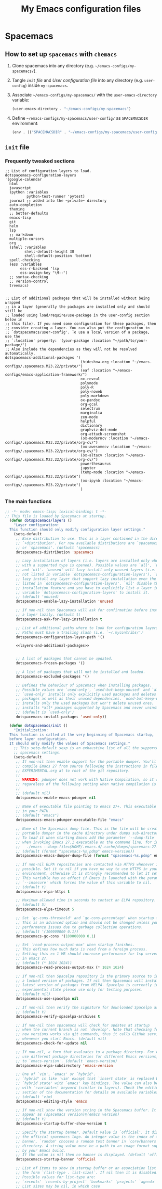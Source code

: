 #+title: My Emacs configuration files
#+startup: overview fold hidestars
* Spacemacs
** How to set up =spacemacs= with =chemacs=
1. Clone spacemacs into any directory (e.g. ~~/emacs-configs/my-spacemacs/~).
2. Tangle [[*~init~ file][~init~ file]] and [[*User configuration file][User configuration file]] into any directory (e.g. ~user-config~) inside ~my-spacemacs~.
4. Associate ~~/emacs-configs/my-spacemacs/~ with the ~user-emacs-directory~ variable:
   #+begin_src emacs-lisp
     (user-emacs-directory . "~/emacs-configs/my-spacemacs")
   #+end_src
5. Define ~~/emacs-configs/my-spacemacs/user-config/~ as ~SPACEMACSDIR~ environment:
   #+begin_src emacs-lisp
     (env . (("SPACEMACSDIR" . "~/emacs-configs/my-spacemacs/user-config/")))
   #+end_src 

**  ~init~ file


*** Frequently tweaked sections
:properties:
:header-args:emacs-lisp: :tangle no
:end:
#+name: layers-and-additional-packages
#+begin_src emacs-lisp #:tangle no
     ;; List of configuration layers to load.
     dotspacemacs-configuration-layers
     '(google-calendar
       html
       javascript
       (python :variables
               python-test-runner 'pytest)
       journal ;; added into the ~private~ directory
       auto-completion
       theming
       ;; better-defaults
       emacs-lisp
       git
       helm
       lsp
       ;; markdown
       multiple-cursors
       org
       (shell :variables
              shell-default-height 30
              shell-default-position 'bottom)
       spell-checking
       (ess :variables
            ess-r-backend 'lsp
            ess-assign-key "\M--")
       ;; syntax-checking
       ;; version-control
       treemacs)


     ;; List of additional packages that will be installed without being wrapped
     ;; in a layer (generally the packages are installed only and should still be
     ;; loaded using load/require/use-package in the user-config section below in
     ;; this file). If you need some configuration for these packages, then
     ;; consider creating a layer. You can also put the configuration in
     ;; `dotspacemacs/user-config'. To use a local version of a package, use the
     ;; `:location' property: '(your-package :location "~/path/to/your-package/")
     ;; Also include the dependencies as they will not be resolved automatically.
     dotspacemacs-additional-packages '(
                                        (hideshow-org :location "~/emacs-configs/.spacemacs.M23.22/private/")
                                        (eaf :location "~/emacs-configs/emacs-application-framework/")
                                        ox-reveal
                                        polymode
                                        poly-R
                                        poly-noweb
                                        poly-markdown
                                        ox-pandoc
                                        org-gcal
                                        selectrum
                                        marginalia
                                        zen-mode
                                        helpful
                                        dictionary
                                        graphviz-dot-mode
                                        org-attach-screenshot
                                        (ox-moderncv :location "~/emacs-configs/.spacemacs.M23.22/private/org-cv/")
                                        (ox-awesomecv :location "~/emacs-configs/.spacemacs.M23.22/private/org-cv/")
                                        (ox-altacv :location "~/emacs-configs/.spacemacs.M23.22/private/org-cv/")
                                        powerthesaurus
                                        jupyter
                                        (temp-mode :location "~/emacs-configs/.spacemacs.M23.22/private")
                                        (ox-ipynb :location "~/emacs-configs/.spacemacs.M23.22/private")
                                        )
                                        #+end_src
                                        

*** The main functions
:properties:
:header-args:emacs-lisp: :tangle "~/emacs-configs/.spacemacs-temp/user-config/init.el" :mkdirp t :noweb yes
:end:

  #+begin_src emacs-lisp
    ;; -*- mode: emacs-lisp; lexical-binding: t -*-
    ;; This file is loaded by Spacemacs at startup.
      (defun dotspacemacs/layers ()
        "Layer configuration:
      This function should only modify configuration layer settings."
        (setq-default
         ;; Base distribution to use. This is a layer contained in the directory
         ;; `+distribution'. For now available distributions are `spacemacs-base'
         ;; or `spacemacs'. (default 'spacemacs)
         dotspacemacs-distribution 'spacemacs

         ;; Lazy installation of layers (i.e. layers are installed only when a file
         ;; with a supported type is opened). Possible values are `all', `unused'
         ;; and `nil'. `unused' will lazy install only unused layers (i.e. layers
         ;; not listed in variable `dotspacemacs-configuration-layers'), `all' will
         ;; lazy install any layer that support lazy installation even the layers
         ;; listed in `dotspacemacs-configuration-layers'. `nil' disable the lazy
         ;; installation feature and you have to explicitly list a layer in the
         ;; variable `dotspacemacs-configuration-layers' to install it.
         ;; (default 'unused)
         dotspacemacs-enable-lazy-installation 'unused

         ;; If non-nil then Spacemacs will ask for confirmation before installing
         ;; a layer lazily. (default t)
         dotspacemacs-ask-for-lazy-installation t

         ;; List of additional paths where to look for configuration layers.
         ;; Paths must have a trailing slash (i.e. `~/.mycontribs/')
         dotspacemacs-configuration-layer-path '()

         <<layers-and-additional-packages>>


         ;; A list of packages that cannot be updated.
         dotspacemacs-frozen-packages '()

         ;; A list of packages that will not be installed and loaded.
         dotspacemacs-excluded-packages '()

         ;; Defines the behaviour of Spacemacs when installing packages.
         ;; Possible values are `used-only', `used-but-keep-unused' and `all'.
         ;; `used-only' installs only explicitly used packages and deletes any unused
         ;; packages as well as their unused dependencies. `used-but-keep-unused'
         ;; installs only the used packages but won't delete unused ones. `all'
         ;; installs *all* packages supported by Spacemacs and never uninstalls them.
         ;; (default is `used-only')
         dotspacemacs-install-packages 'used-only))

      (defun dotspacemacs/init ()
        "Initialization:
      This function is called at the very beginning of Spacemacs startup,
      before layer configuration.
      It should only modify the values of Spacemacs settings."
        ;; This setq-default sexp is an exhaustive list of all the supported
        ;; spacemacs settings.
        (setq-default
         ;; If non-nil then enable support for the portable dumper. You'll need to
         ;; compile Emacs 27 from source following the instructions in file
         ;; EXPERIMENTAL.org at to root of the git repository.
         ;;
         ;; WARNING: pdumper does not work with Native Compilation, so it's disabled
         ;; regardless of the following setting when native compilation is in effect.
         ;;
         ;; (default nil)
         dotspacemacs-enable-emacs-pdumper nil

         ;; Name of executable file pointing to emacs 27+. This executable must be
         ;; in your PATH.
         ;; (default "emacs")
         dotspacemacs-emacs-pdumper-executable-file "emacs"

         ;; Name of the Spacemacs dump file. This is the file will be created by the
         ;; portable dumper in the cache directory under dumps sub-directory.
         ;; To load it when starting Emacs add the parameter `--dump-file'
         ;; when invoking Emacs 27.1 executable on the command line, for instance:
         ;;   ./emacs --dump-file=$HOME/.emacs.d/.cache/dumps/spacemacs-27.1.pdmp
         ;; (default (format "spacemacs-%s.pdmp" emacs-version))
         dotspacemacs-emacs-dumper-dump-file (format "spacemacs-%s.pdmp" emacs-version)

         ;; If non-nil ELPA repositories are contacted via HTTPS whenever it's
         ;; possible. Set it to nil if you have no way to use HTTPS in your
         ;; environment, otherwise it is strongly recommended to let it set to t.
         ;; This variable has no effect if Emacs is launched with the parameter
         ;; `--insecure' which forces the value of this variable to nil.
         ;; (default t)
         dotspacemacs-elpa-https t

         ;; Maximum allowed time in seconds to contact an ELPA repository.
         ;; (default 5)
         dotspacemacs-elpa-timeout 5

         ;; Set `gc-cons-threshold' and `gc-cons-percentage' when startup finishes.
         ;; This is an advanced option and should not be changed unless you suspect
         ;; performance issues due to garbage collection operations.
         ;; (default '(100000000 0.1))
         dotspacemacs-gc-cons '(100000000 0.1)

         ;; Set `read-process-output-max' when startup finishes.
         ;; This defines how much data is read from a foreign process.
         ;; Setting this >= 1 MB should increase performance for lsp servers
         ;; in emacs 27.
         ;; (default (* 1024 1024))
         dotspacemacs-read-process-output-max (* 1024 1024)

         ;; If non-nil then Spacelpa repository is the primary source to install
         ;; a locked version of packages. If nil then Spacemacs will install the
         ;; latest version of packages from MELPA. Spacelpa is currently in
         ;; experimental state please use only for testing purposes.
         ;; (default nil)
         dotspacemacs-use-spacelpa nil

         ;; If non-nil then verify the signature for downloaded Spacelpa archives.
         ;; (default t)
         dotspacemacs-verify-spacelpa-archives t

         ;; If non-nil then spacemacs will check for updates at startup
         ;; when the current branch is not `develop'. Note that checking for
         ;; new versions works via git commands, thus it calls GitHub services
         ;; whenever you start Emacs. (default nil)
         dotspacemacs-check-for-update nil

         ;; If non-nil, a form that evaluates to a package directory. For example, to
         ;; use different package directories for different Emacs versions, set this
         ;; to `emacs-version'. (default 'emacs-version)
         dotspacemacs-elpa-subdirectory 'emacs-version

         ;; One of `vim', `emacs' or `hybrid'.
         ;; `hybrid' is like `vim' except that `insert state' is replaced by the
         ;; `hybrid state' with `emacs' key bindings. The value can also be a list
         ;; with `:variables' keyword (similar to layers). Check the editing styles
         ;; section of the documentation for details on available variables.
         ;; (default 'vim)
         dotspacemacs-editing-style 'emacs

         ;; If non-nil show the version string in the Spacemacs buffer. It will
         ;; appear as (spacemacs version)@(emacs version)
         ;; (default t)
         dotspacemacs-startup-buffer-show-version t

         ;; Specify the startup banner. Default value is `official', it displays
         ;; the official spacemacs logo. An integer value is the index of text
         ;; banner, `random' chooses a random text banner in `core/banners'
         ;; directory. A string value must be a path to an image format supported
         ;; by your Emacs build.
         ;; If the value is nil then no banner is displayed. (default 'official)
         dotspacemacs-startup-banner 'official

         ;; List of items to show in startup buffer or an association list of
         ;; the form `(list-type . list-size)`. If nil then it is disabled.
         ;; Possible values for list-type are:
         ;; `recents' `recents-by-project' `bookmarks' `projects' `agenda' `todos'.
         ;; List sizes may be nil, in which case
         ;; `spacemacs-buffer-startup-lists-length' takes effect.
         ;; The exceptional case is `recents-by-project', where list-type must be a
         ;; pair of numbers, e.g. `(recents-by-project . (7 .  5))', where the first
         ;; number is the project limit and the second the limit on the recent files
         ;; within a project.
         dotspacemacs-startup-lists '((recents . 5)
                                      (projects . 7))

         ;; True if the home buffer should respond to resize events. (default t)
         dotspacemacs-startup-buffer-responsive t

         ;; Show numbers before the startup list lines. (default t)
         dotspacemacs-show-startup-list-numbers t

         ;; The minimum delay in seconds between number key presses. (default 0.4)
         dotspacemacs-startup-buffer-multi-digit-delay 0.4

         ;; If non-nil, show file icons for entries and headings on Spacemacs home buffer.
         ;; This has no effect in terminal or if "all-the-icons" package or the font
         ;; is not installed. (default nil)
         dotspacemacs-startup-buffer-show-icons nil

         ;; Default major mode for a new empty buffer. Possible values are mode
         ;; names such as `text-mode'; and `nil' to use Fundamental mode.
         ;; (default `text-mode')
         dotspacemacs-new-empty-buffer-major-mode 'text-mode

         ;; Default major mode of the scratch buffer (default `text-mode')
         dotspacemacs-scratch-mode 'text-mode

         ;; If non-nil, *scratch* buffer will be persistent. Things you write down in
         ;; *scratch* buffer will be saved and restored automatically.
         dotspacemacs-scratch-buffer-persistent nil

         ;; If non-nil, `kill-buffer' on *scratch* buffer
         ;; will bury it instead of killing.
         dotspacemacs-scratch-buffer-unkillable nil

         ;; Initial message in the scratch buffer, such as "Welcome to Spacemacs!"
         ;; (default nil)
         dotspacemacs-initial-scratch-message nil

         ;; List of themes, the first of the list is loaded when spacemacs starts.
         ;; Press `SPC T n' to cycle to the next theme in the list (works great
         ;; with 2 themes variants, one dark and one light)
         dotspacemacs-themes '(solarized-selenized-black
                               solarized-selenized-dark
                               solarized-selenized-light
                               solarized-selenized-white
                               sanityinc-solarized-light
                               solarized
                               spacemacs-dark
                               spacemacs-light
                               gruvbox
                               sanityinc-solarized-dark)

         ;; Set the theme for the Spaceline. Supported themes are `spacemacs',
         ;; `all-the-icons', `custom', `doom', `vim-powerline' and `vanilla'. The
         ;; first three are spaceline themes. `doom' is the doom-emacs mode-line.
         ;; `vanilla' is default Emacs mode-line. `custom' is a user defined themes,
         ;; refer to the DOCUMENTATION.org for more info on how to create your own
         ;; spaceline theme. Value can be a symbol or list with additional properties.
         ;; (default '(spacemacs :separator wave :separator-scale 1.5))
         dotspacemacs-mode-line-theme '(spacemacs :separator wave :separator-scale 1.5)

         ;; If non-nil the cursor color matches the state color in GUI Emacs.
         ;; (default t)
         dotspacemacs-colorize-cursor-according-to-state t

         ;; Default font or prioritized list of fonts. The `:size' can be specified as
         ;; a non-negative integer (pixel size), or a floating-point (point size).
         ;; Point size is recommended, because it's device independent. (default 10.0)
         dotspacemacs-default-font '(
                                     "Source Code Pro"
                                     :size 15.0
                                     :weight normal
                                     :width normal
                                     )

         ;; The leader key (default "SPC")
         dotspacemacs-leader-key "SPC"

         ;; The key used for Emacs commands `M-x' (after pressing on the leader key).
         ;; (default "SPC")
         dotspacemacs-emacs-command-key "SPC"

         ;; The key used for Vim Ex commands (default ":")
         dotspacemacs-ex-command-key ":"

         ;; The leader key accessible in `emacs state' and `insert state'
         ;; (default "M-m")
         dotspacemacs-emacs-leader-key "M-m"

         ;; Major mode leader key is a shortcut key which is the equivalent of
         ;; pressing `<leader> m`. Set it to `nil` to disable it. (default ",")
         dotspacemacs-major-mode-leader-key ","

         ;; Major mode leader key accessible in `emacs state' and `insert state'.
         ;; (default "C-M-m" for terminal mode, "<M-return>" for GUI mode).
         ;; Thus M-RET should work as leader key in both GUI and terminal modes.
         ;; C-M-m also should work in terminal mode, but not in GUI mode.
         dotspacemacs-major-mode-emacs-leader-key (if window-system "<M-return>" "C-M-m")

         ;; These variables control whether separate commands are bound in the GUI to
         ;; the key pairs `C-i', `TAB' and `C-m', `RET'.
         ;; Setting it to a non-nil value, allows for separate commands under `C-i'
         ;; and TAB or `C-m' and `RET'.
         ;; In the terminal, these pairs are generally indistinguishable, so this only
         ;; works in the GUI. (default nil)
         dotspacemacs-distinguish-gui-tab nil

         ;; Name of the default layout (default "Default")
         dotspacemacs-default-layout-name "Default"

         ;; If non-nil the default layout name is displayed in the mode-line.
         ;; (default nil)
         dotspacemacs-display-default-layout nil

         ;; If non-nil then the last auto saved layouts are resumed automatically upon
         ;; start. (default nil)
         dotspacemacs-auto-resume-layouts nil

         ;; If non-nil, auto-generate layout name when creating new layouts. Only has
         ;; effect when using the "jump to layout by number" commands. (default nil)
         dotspacemacs-auto-generate-layout-names nil

         ;; Size (in MB) above which spacemacs will prompt to open the large file
         ;; literally to avoid performance issues. Opening a file literally means that
         ;; no major mode or minor modes are active. (default is 1)
         dotspacemacs-large-file-size 1

         ;; Location where to auto-save files. Possible values are `original' to
         ;; auto-save the file in-place, `cache' to auto-save the file to another
         ;; file stored in the cache directory and `nil' to disable auto-saving.
         ;; (default 'cache)
         dotspacemacs-auto-save-file-location 'cache

         ;; Maximum number of rollback slots to keep in the cache. (default 5)
         dotspacemacs-max-rollback-slots 5

         ;; If non-nil, the paste transient-state is enabled. While enabled, after you
         ;; paste something, pressing `C-j' and `C-k' several times cycles through the
         ;; elements in the `kill-ring'. (default nil)
         dotspacemacs-enable-paste-transient-state nil

         ;; Which-key delay in seconds. The which-key buffer is the popup listing
         ;; the commands bound to the current keystroke sequence. (default 0.4)
         dotspacemacs-which-key-delay 0.4

         ;; Which-key frame position. Possible values are `right', `bottom' and
         ;; `right-then-bottom'. right-then-bottom tries to display the frame to the
         ;; right; if there is insufficient space it displays it at the bottom.
         ;; (default 'bottom)
         dotspacemacs-which-key-position 'bottom

         ;; Control where `switch-to-buffer' displays the buffer. If nil,
         ;; `switch-to-buffer' displays the buffer in the current window even if
         ;; another same-purpose window is available. If non-nil, `switch-to-buffer'
         ;; displays the buffer in a same-purpose window even if the buffer can be
         ;; displayed in the current window. (default nil)
         dotspacemacs-switch-to-buffer-prefers-purpose nil

         ;; If non-nil a progress bar is displayed when spacemacs is loading. This
         ;; may increase the boot time on some systems and emacs builds, set it to
         ;; nil to boost the loading time. (default t)
         dotspacemacs-loading-progress-bar t

         ;; If non-nil the frame is fullscreen when Emacs starts up. (default nil)
         ;; (Emacs 24.4+ only)
         dotspacemacs-fullscreen-at-startup nil

         ;; If non-nil `spacemacs/toggle-fullscreen' will not use native fullscreen.
         ;; Use to disable fullscreen animations in OSX. (default nil)
         dotspacemacs-fullscreen-use-non-native nil

         ;; If non-nil the frame is maximized when Emacs starts up.
         ;; Takes effect only if `dotspacemacs-fullscreen-at-startup' is nil.
         ;; (default nil) (Emacs 24.4+ only)
         dotspacemacs-maximized-at-startup nil

         ;; If non-nil the frame is undecorated when Emacs starts up. Combine this
         ;; variable with `dotspacemacs-maximized-at-startup' in OSX to obtain
         ;; borderless fullscreen. (default nil)
         dotspacemacs-undecorated-at-startup nil

         ;; A value from the range (0..100), in increasing opacity, which describes
         ;; the transparency level of a frame when it's active or selected.
         ;; Transparency can be toggled through `toggle-transparency'. (default 90)
         dotspacemacs-active-transparency 90

         ;; A value from the range (0..100), in increasing opacity, which describes
         ;; the transparency level of a frame when it's inactive or deselected.
         ;; Transparency can be toggled through `toggle-transparency'. (default 90)
         dotspacemacs-inactive-transparency 90

         ;; If non-nil show the titles of transient states. (default t)
         dotspacemacs-show-transient-state-title t

         ;; If non-nil show the color guide hint for transient state keys. (default t)
         dotspacemacs-show-transient-state-color-guide t

         ;; If non-nil unicode symbols are displayed in the mode line.
         ;; If you use Emacs as a daemon and wants unicode characters only in GUI set
         ;; the value to quoted `display-graphic-p'. (default t)
         dotspacemacs-mode-line-unicode-symbols t

         ;; If non-nil smooth scrolling (native-scrolling) is enabled. Smooth
         ;; scrolling overrides the default behavior of Emacs which recenters point
         ;; when it reaches the top or bottom of the screen. (default t)
         dotspacemacs-smooth-scrolling t

         ;; Show the scroll bar while scrolling. The auto hide time can be configured
         ;; by setting this variable to a number. (default t)
         dotspacemacs-scroll-bar-while-scrolling t

         ;; Control line numbers activation.
         ;; If set to `t', `relative' or `visual' then line numbers are enabled in all
         ;; `prog-mode' and `text-mode' derivatives. If set to `relative', line
         ;; numbers are relative. If set to `visual', line numbers are also relative,
         ;; but only visual lines are counted. For example, folded lines will not be
         ;; counted and wrapped lines are counted as multiple lines.
         ;; This variable can also be set to a property list for finer control:
         ;; '(:relative nil
         ;;   :visual nil
         ;;   :disabled-for-modes dired-mode
         ;;                       doc-view-mode
         ;;                       markdown-mode
         ;;                       org-mode
         ;;                       pdf-view-mode
         ;;                       text-mode
         ;;   :size-limit-kb 1000)
         ;; When used in a plist, `visual' takes precedence over `relative'.
         ;; (default nil)
         dotspacemacs-line-numbers nil

         ;; Code folding method. Possible values are `evil', `origami' and `vimish'.
         ;; (default 'evil)
         dotspacemacs-folding-method 'evil

         ;; If non-nil and `dotspacemacs-activate-smartparens-mode' is also non-nil,
         ;; `smartparens-strict-mode' will be enabled in programming modes.
         ;; (default nil)
         dotspacemacs-smartparens-strict-mode nil

         ;; If non-nil smartparens-mode will be enabled in programming modes.
         ;; (default t)
         dotspacemacs-activate-smartparens-mode t

         ;; If non-nil pressing the closing parenthesis `)' key in insert mode passes
         ;; over any automatically added closing parenthesis, bracket, quote, etc...
         ;; This can be temporary disabled by pressing `C-q' before `)'. (default nil)
         dotspacemacs-smart-closing-parenthesis nil

         ;; Select a scope to highlight delimiters. Possible values are `any',
         ;; `current', `all' or `nil'. Default is `all' (highlight any scope and
         ;; emphasis the current one). (default 'all)
         dotspacemacs-highlight-delimiters 'all

         ;; If non-nil, start an Emacs server if one is not already running.
         ;; (default nil)
         dotspacemacs-enable-server nil

         ;; Set the emacs server socket location.
         ;; If nil, uses whatever the Emacs default is, otherwise a directory path
         ;; like \"~/.emacs.d/server\". It has no effect if
         ;; `dotspacemacs-enable-server' is nil.
         ;; (default nil)
         dotspacemacs-server-socket-dir nil

         ;; If non-nil, advise quit functions to keep server open when quitting.
         ;; (default nil)
         dotspacemacs-persistent-server nil

         ;; List of search tool executable names. Spacemacs uses the first installed
         ;; tool of the list. Supported tools are `rg', `ag', `pt', `ack' and `grep'.
         ;; (default '("rg" "ag" "pt" "ack" "grep"))
         dotspacemacs-search-tools '("rg" "ag" "pt" "ack" "grep")

         ;; Format specification for setting the frame title.
         ;; %a - the `abbreviated-file-name', or `buffer-name'
         ;; %t - `projectile-project-name'
         ;; %I - `invocation-name'
         ;; %S - `system-name'
         ;; %U - contents of $USER
         ;; %b - buffer name
         ;; %f - visited file name
         ;; %F - frame name
         ;; %s - process status
         ;; %p - percent of buffer above top of window, or Top, Bot or All
         ;; %P - percent of buffer above bottom of window, perhaps plus Top, or Bot or All
         ;; %m - mode name
         ;; %n - Narrow if appropriate
         ;; %z - mnemonics of buffer, terminal, and keyboard coding systems
         ;; %Z - like %z, but including the end-of-line format
         ;; If nil then Spacemacs uses default `frame-title-format' to avoid
         ;; performance issues, instead of calculating the frame title by
         ;; `spacemacs/title-prepare' all the time.
         ;; (default "%I@%S")
         dotspacemacs-frame-title-format "%I@%S"

         ;; Format specification for setting the icon title format
         ;; (default nil - same as frame-title-format)
         dotspacemacs-icon-title-format nil

         ;; Show trailing whitespace (default t)
         dotspacemacs-show-trailing-whitespace t

         ;; Delete whitespace while saving buffer. Possible values are `all'
         ;; to aggressively delete empty line and long sequences of whitespace,
         ;; `trailing' to delete only the whitespace at end of lines, `changed' to
         ;; delete only whitespace for changed lines or `nil' to disable cleanup.
         ;; (default nil)
         dotspacemacs-whitespace-cleanup nil

         ;; If non-nil activate `clean-aindent-mode' which tries to correct
         ;; virtual indentation of simple modes. This can interfere with mode specific
         ;; indent handling like has been reported for `go-mode'.
         ;; If it does deactivate it here.
         ;; (default t)
         dotspacemacs-use-clean-aindent-mode t

         ;; Accept SPC as y for prompts if non-nil. (default nil)
         dotspacemacs-use-SPC-as-y nil

         ;; If non-nil shift your number row to match the entered keyboard layout
         ;; (only in insert state). Currently supported keyboard layouts are:
         ;; `qwerty-us', `qwertz-de' and `querty-ca-fr'.
         ;; New layouts can be added in `spacemacs-editing' layer.
         ;; (default nil)
         dotspacemacs-swap-number-row nil

         ;; Either nil or a number of seconds. If non-nil zone out after the specified
         ;; number of seconds. (default nil)
         dotspacemacs-zone-out-when-idle nil

         ;; Run `spacemacs/prettify-org-buffer' when
         ;; visiting README.org files of Spacemacs.
         ;; (default nil)
         dotspacemacs-pretty-docs nil

         ;; If nil the home buffer shows the full path of agenda items
         ;; and todos. If non-nil only the file name is shown.
         dotspacemacs-home-shorten-agenda-source nil

         ;; If non-nil then byte-compile some of Spacemacs files.
         dotspacemacs-byte-compile nil))

      (defun dotspacemacs/user-env ()
        "Environment variables setup.
      This function defines the environment variables for your Emacs session. By
      default it calls `spacemacs/load-spacemacs-env' which loads the environment
      variables declared in `~/.spacemacs.env' or `~/.spacemacs.d/.spacemacs.env'.
      See the header of this file for more information."
        (spacemacs/load-spacemacs-env)
      )

      (defun dotspacemacs/user-init ()
        "Initialization for user code:
      This function is called immediately after `dotspacemacs/init', before layer
      configuration.
      It is mostly for variables that should be set before packages are loaded.
      If you are unsure, try setting them in `dotspacemacs/user-config' first."
      )


      (defun dotspacemacs/user-load ()
        "Library to load while dumping.
      This function is called only while dumping Spacemacs configuration. You can
      `require' or `load' the libraries of your choice that will be included in the
      dump."
      )


      (defun dotspacemacs/user-config ()
        "Configuration for user code:
      This function is called at the very end of Spacemacs startup, after layer
      configuration.
      Put your configuration code here, except for variables that should be set
      before packages are loaded."
        (let ((user-config (concat dotspacemacs-directory "user-config.el"))
              (source (concat dotspacemacs-directory "user-config.org")))
          (when (file-newer-than-file-p source user-config)
            (message (format "%s has changes. Tangling to %s... " source user-config))
            (call-process
             (concat invocation-directory invocation-name)
             nil nil t
             "-q" "--batch" "--eval" "(require 'ob-tangle)"
             "--eval" (format "(org-babel-tangle-file \"%s\")" source)))
           (load-file user-config))
      )





#+end_src

** User configuration file
:properties:
:header-args:emacs-lisp: :tangle  "~/emacs-configs/.spacemacs-temp/user-config/user-config.el" :mkdirp t
:end:



*** COMMENT TODOS
**** TODO Literate config
   + tangle first level headers as comments (currently only headers immediately above code block are tangled).
**** TODO key bindings
   + Go to *current* ~user-config.org~.
     
*** General
**** Packages to load manually

#+begin_src emacs-lisp 
  (require 'hideshow-org)
  (require 'ox-reveal)

#+end_src

#+RESULTS:
: ox-reveal

**** UI preferences
***** Misc
  #+begin_src emacs-lisp  
    (smartparens-global-mode t)
    (global-visual-line-mode t)
    (delete-selection-mode t)
    (global-company-mode t)
    (global-hl-line-mode t) ; Enable/Disable current line highlight

    ;; treemacs default width
    (setq treemacs-width 25)
    (treemacs-peek-mode nil)

    ;; The :init configuration 
    ;; Must be in the :init section of use-package such that the mode getNs forces loading the package.
    ;; (marginalia-mode)

   #+end_src

   #+RESULTS:
   : marginalia-cycle

**** keybindings
   
***** Lisp interaction
    #+begin_src emacs-lisp
      (define-key lisp-interaction-mode-map (kbd "<C-return>") 'eval-last-sexp)
      (define-key lisp-interaction-mode-map (kbd "<C-S-return>") 'eval-defun)

    #+end_src

    #+RESULTS:
    : eval-defun
 
***** Powerthesaurus
  #+begin_src emacs-lisp
      (global-set-key (kbd "M-p") 'powerthesaurus-lookup-word-at-point )
  #+end_src
  
***** ~Helpful~, better interface for emacs built-in help
    #+begin_src emacs-lisp
      ;; Note that the built-in `describe-function' includes both functions
      ;; and macros. `helpful-function' is functions only, so we provide
      ;; `helpful-callable' as a drop-in replacement.

      (global-set-key (kbd "C-h f") #'helpful-callable)

      (global-set-key (kbd "C-h v") #'helpful-variable)
      (global-set-key (kbd "C-h k") #'helpful-key)

      ;; Lookup the current symbol at point. C-c C-d is a common keybinding
      ;; for this in lisp modes.
      (global-set-key (kbd "C-c C-d") #'helpful-at-point)

      ;; Look up *F*unctions (excludes macros).
      ;;
      ;; By default, C-h F is bound to `Info-goto-emacs-command-node'. Helpful
      ;; already links to the manual, if a function is referenced there.
      (global-set-key (kbd "C-h F") #'helpful-function)

      ;; Look up *C*ommands.
      ;;
      ;; By default, C-h C is bound to describe `describe-coding-system'. I
      ;; don't find this very useful, but it's frequently useful to only
      ;; look at interactive functions.
      (global-set-key (kbd "C-h C") #'helpful-command)

    #+end_src 

    #+RESULTS:
    : helpful-command
    
***** Treemacs
    #+begin_src emacs-lisp
      (global-set-key (kbd "C-`") 'treemacs)
      (global-set-key (kbd "C-~") 'treemacs-select-window) ;
    #+end_src
**** Character encoding
#+begin_src emacs-lisp
  (set-default-coding-systems 'utf-8)
#+end_src

#+RESULTS:
: (utf-8-unix . utf-8-unix)

*** Workflow 
**** Journal (org-journal)
#+begin_src emacs-lisp
(setq org-journal-dir "~/todo/journal" )
#+end_src

#+RESULTS:
: ~/todo/journal

**** Agenda
***** General setup
 #+begin_src emacs-lisp
   ;; Set the org-agenda directory 
   (setq elan/org-agenda-directory "~/todo/")
   ;; (setq org-agenda-files (list elan/org-agenda-directory))
   (setq org-agenda-files (list elan/org-agenda-directory))

   ;; Show the daily agenda by default.
   (setq org-agenda-span 'day)

   ;; Hide tasks that are scheduled in the future.
   (setq org-agenda-todo-ignore-scheduled 'future)

   ;; Use "second" instead of "day" for time comparison.
   ;; It hides tasks with a scheduled time like "<2020-11-15 Sun 11:30>"
   (setq org-agenda-todo-ignore-time-comparison-use-seconds t)

   ;; Hide the deadline prewarning prior to scheduled date.
   (setq org-agenda-skip-deadline-prewarning-if-scheduled 'pre-scheduled)

   ;; make =todo-tags= search honor ~org-agenda-todo-ignore-scheduled~
   (setq org-agenda-tags-todo-honor-ignore-options t)

   ;; show agenda on entire window
   (setq org-agenda-window-setup 'only-window)
 #+end_src

 #+RESULTS:
 : only-window
 
***** Agenda views
     
****** The agenda view                
#+begin_src emacs-lisp
  (setq org-agenda-custom-commands
        ;; Active tasks view
        '(("p" "Projects" tags-todo "LEVEL=2"
           ((org-agenda-overriding-header "Active projects")
            (org-agenda-files '("~/todo/projects.org"))
            (org-agenda-sorting-strategy '(category-down todo-state-up priority-down))
            (org-agenda-prefix-format " %i %-26:c")
            (org-agenda-skip-function
             '(org-agenda-skip-entry-if 'notregexp "\\* TODO\\|\\* ACTIVE|\\* NEXT"))))
          ;; Quick tasks view
          ("e" "Quick tasks (errands)" todo ""
           ((org-agenda-files (list (concat elan/org-agenda-directory "errands.org")))))

          ;; Inbox view
          ("i" "Inbox" todo "TODO"
           ((org-agenda-overriding-header "To Refile")
            (org-agenda-files '( "~/todo/inbox.org"))))


          ;; An overview. Daily agenda, active tasks, quick tasks (errands) and ongoing 
          ("o" "Overview"
           ((agenda " "
                    ((org-agenda-span 1)))
                     ;; (org-agenda-skip-function
                    ;;  '(org-agenda-skip-entry-if 'notregexp "\\* TODO\\|\\* ACTIVE|\\* NEXT"))

           ;; display today's schedule
           (tags-todo "LEVEL=2"
                      ((org-agenda-overriding-header "\nActive projects")
                       (org-agenda-files '("~/todo/projects.org"))
                       (org-agenda-sorting-strategy '(category-down priority-down))
                       (org-agenda-todo-ignore-scheduled 'all)
                       (org-agenda-prefix-format " %i %-20:c")
                       (org-agenda-skip-function
                        '(org-agenda-skip-entry-if 'notregexp "\\* TODO\\|\\* ACTIVE|\\* NEXT"))))
           ;; ;; block for errands
           (tags-todo "LEVEL=1"
                      ((org-agenda-overriding-header "\nQuick tasks:")
                       (org-agenda-sorting-strategy '(priority-down timestamp-up)) 
                       (org-agenda-files '("~/todo/errands.org"))
                       (org-agenda-prefix-format "    ") ;; set the prefix 
                       (org-agenda-todo-ignore-scheduled 'all)
                       (org-agenda-skip-function
                        '(org-agenda-skip-entry-if 'notregexp "\\* TODO")))))
          ;; options set below apply to the entire view
          ((org-agenda-compact-blocks t)
           (org-scheduled-past-days 7)))))
          #+end_src

      #+RESULTS:
      | p | Projects              | tags-todo                                                                           | LEVEL=2 | ((org-agenda-overriding-header Active projects) (org-agenda-files '(~/todo/projects.org)) (org-agenda-sorting-strategy '(category-down todo-state-up priority-down)) (org-agenda-prefix-format  %i %-26:c) (org-agenda-skip-function '(org-agenda-skip-entry-if 'notregexp \* TODO\ | \* ACTIVE | \* NEXT))) |
      | e | Quick tasks (errands) | todo                                                                                |         | ((org-agenda-files (list (concat elan/org-agenda-directory errands.org))))                                                                                                                                                                                                          |           |            |
      | i | Inbox                 | todo                                                                                | TODO    | ((org-agenda-overriding-header To Refile) (org-agenda-files '(~/todo/inbox.org)))                                                                                                                                                                                                   |           |            |
      | o | Overview              | ((agenda   ((org-agenda-span 1))) (tags-todo LEVEL=2 ((org-agenda-overriding-header |         |                                                                                                                                                                                                                                                                                     |           |            |


      
     
****** COMMENT Some constants
#+begin_src emacs-lisp :tangle yes
       (setq default-displayed-keywords
             (concat
              "\\* "
              (mapconcat
               (lambda (x) (format "%S" x))
               '(TODO URGENT ACTIVE NEXT) "\\|\\* ")))
#+end_src

#+RESULTS:
: \* TODO\|\* URGENT\|\* ACTIVE\|\* NEXT



#+RESULTS:
: TODO\|\* URGENT\|\* ACTIVE\|\* NEXT

****** COMMENT Function to check if entry's SCHEDULED is overdue 
      #+begin_src emacs-lisp  
        (defun elan/check-entry-overdue ()
          (interactive)
          (let* ((element (org-element-at-point))
                 (scheduled (time-to-number-of-days (org-element-property :scheduled element)))
                 (today (time-to-number-of-days (current-time))))
            (if
                (time-less-p today scheduled)
                t)))
                       #+end_src

                       #+RESULTS:
                       : elan/check-entry-overdue
     
******* COMMENT Debugging ~elan/check-entry-overdue~
       #+begin_src emacs-lisp
                (let* ((element (org-element-at-point))
                       (scheduled (time-to-number-of-days (org-element-property :scheduled element))))
                  (if (< scheduled (time-to-number-of-days (current-time)))
                      (message
                       (concat
                        (number-to-string (time-to-number-of-days (current-time)))
                  " is less than "
                  (number-to-string  scheduled)))
                    (message
                     (concat
                      (number-to-string (time-to-days (current-time)))
                      " is greater than "
                      (number-to-string  scheduled)))))
       #+end_src

       #+RESULTS:
       : 19073.509876929194 is less than 19073.50987692906


****** COMMENT Define views separately and then add them to =org-agenda-custom-commands=
******* COMMENT Simple view
   #+begin_src emacs-lisp
     ;; Customized view for the daily workflow. (Command: "C-c a n")
     (setq elan/org-agenda-view-simple
           '("n" "Agenda / INTR / ACTIVE / NEXT"
              ((agenda "" nil)
               (todo "INTR" nil)
               (todo "ACTIVE" nil)
               (todo "NEXT" nil))
              nil))

             #+end_src

       #+RESULTS:
       | n | Agenda / INTR / ACTIVE / NEXT | ((agenda  nil) (todo INTR nil) (todo ACTIVE nil) (todo NEXT nil)) | nil |

       #+begin_src emacs-lisp
        

       #+end_src
******* COMMENT A more complex view from https://gist.github.com/jethrokuan/78936a44f249e2c1a61b5184669a32d7
       #+begin_src emacs-lisp
         (setq elan/org-agenda-view-extended
               `("x" "Extended view"
                 ((agenda ""
                          ((org-agenda-span 'day)
                           (org-deadline-warning-days 365)))
                  (todo "TODO"
                        ((org-agenda-overriding-header "To Refile")
                         (org-agenda-files '(,(concat elan/org-agenda-directory "inbox.org")))
                         )
                        )
                  ;; (todo "TODO"
                  ;;       ((org-agenda-overriding-header "Emails")
                  ;;        (org-agenda-files '(,(concat elan/org-agenda-directory "emails.org")))))
                  ;; (todo "NEXT"
                  ;;       ((org-agenda-overriding-header "In Progress")
                  ;;        (org-agenda-files '(,(concat elan/org-agenda-directory "work.org")
                  ;;                            ,(concat elan/org-agenda-directory "play.org")
                  ;;                            ,(concat elan/org-agenda-directory "projects.org")))
                  ;;        ))
                  ;; (todo "TODO"
                  ;;       ((org-agenda-overriding-header "Projects")
                  ;;        (org-agenda-files '(,(concat elan/org-agenda-directory "projects.org")))
                  ;;        ))
                  ;; (todo "TODO"
                  ;;       ((org-agenda-overriding-header "One-off Tasks")
                  ;;        (org-agenda-files '(,(concat elan/org-agenda-directory "next.org")))
                  ;;        (org-agenda-skip-function '(org-agenda-skip-entry-if 'deadline 'scheduled))))
                  nil)))


       #+end_src

       #+RESULTS:
       | x | Extended view | ((agenda  ((org-agenda-span 'day) (org-deadline-warning-days 365))) (todo TODO ((org-agenda-overriding-header To Refile) (org-agenda-files '(~/todo/inbox.org)))) nil) |

******* COMMENT Add all views to =org-agenda-custom-commands= variable
       #+begin_src emacs-lisp
         (setq org-agenda-custom-commands nil)
         (add-to-list 'org-agenda-custom-commands elan/org-agenda-view-simple)
         (add-to-list 'org-agenda-custom-commands elan/org-agenda-view-extended)


       #+end_src

       #+RESULTS:
       | x | Extended view                 | ((agenda  ((org-agenda-span 'day) (org-deadline-warning-days 365))) (todo TODO ((org-agenda-overriding-header To Refile) (org-agenda-files '(~/todo/inbox.org)))) nil) |     |
       | n | Agenda / INTR / ACTIVE / NEXT | ((agenda  nil) (todo INTR nil) (todo ACTIVE nil) (todo NEXT nil))                                                                                                      | nil |

**** Refiling
#+begin_src emacs-lisp
  ;; refile targets
  (setq org-refile-targets
        '((nil :level . 2) ;; all top and 2nd level headings in the current buffer 
          (org-agenda-files :maxlevel . 9))) ;; any heading in any agenda file (in the ~/todo/ dir)

  ;; refile options
  (setq org-outline-path-complete-in-steps nil)         ; Refile in a single go
  (setq org-refile-use-outline-path 'file)                  ; Show full paths for refiling


 #+end_src

 #+RESULTS:
 : file

 
***** Allow refiling to any open file
 #+begin_src emacs-lisp

   ;; the following function allows returns a list of the buffers of all open files
   ;; (defun +org/opened-buffer-files ()
   ;;   "Return the list of files currently opened in emacs"
   ;;   (delq nil
   ;;         (mapcar (lambda (x)
   ;;                   (if (and (buffer-file-name x)
   ;;                            (string-match "\\.org$"
   ;;                                          (buffer-file-name x)))
   ;;                       (buffer-file-name x)))
   ;;                 (buffer-list))))
   ;; (setq org-refile-targets '((+org/opened-buffer-files :maxlevel . 9))) ;; allow refiling to any open file
 #+end_src
  #+RESULTS:
  : file

**** Capture templates
    
     
      #+begin_src emacs-lisp
                                (setq org-capture-templates
                                      `(("i" "inbox"
                                         entry (file ,(concat elan/org-agenda-directory "inbox.org"))
                                         "* TODO %?")
                                        ("e" "errands"
                                         entry (file ,(concat elan/org-agenda-directory "errands.org"))
                                       "* TODO %?")
                                        ("s" "schedule"
                                         entry (file ,(concat elan/org-agenda-directory "schedule.org"))
                                         "\n\n** TODO %?\nSCHEDULED: %(org-time-stamp nil)")
                                        ("n" "notes"
                                         entry (file ,(concat elan/org-agenda-directory "notes.org"))
                                         "* %?\n %T")))
                                        ;; ("e" "email" entry (file+headline ,(concat elan/org-agenda-directory "emails.org") "Emails")
                                         ;; "* TODO [#A] Reply: %a :@home:@school:" :immediate-finish t)
                                        ;; ("l" "link" entry (file ,(concat elan/org-agenda-directory "inbox.org"))
                                         ;; "* TODO %(org-cliplink-capture)" :immediate-finish t)
                                        ;; ("c" "org-protocol-capture" entry (file ,(concat elan/org-agenda-directory "inbox.org"))
                                         ;; "* TODO [[%:link][%:description]]\n\n %i" :immediate-finish t)


    #+end_src

    #+RESULTS:
    | i | inbox    | entry | (file ~/todo/inbox.org)    | * TODO %? |
    | e | errands  | entry | (file ~/todo/errands.org)  | * TODO %? |
    | s | schedule | entry | (file ~/todo/schedule.org) |           |

**** =TODO= keywords
      #+begin_src emacs-lisp

                                (setq org-todo-keywords
                                      '((sequence "TODO(t)" "URGENT(u)" "NEXT(n)" "ONGOING(o)" "SOMEDAY(s)" "DONE(d)" "CANCELD(c)" )))
                        (setq org-todo-keyword-faces
                                   '(("TODO" . "ForestGreen")
                                     ("ONGOING" . (:foreground "blue" :weight bold))
                                     ("NEXT" . (:foreground "blue4" :weight bold) )
                                     ("SOMEDAY" . "brown4")
                                     ("CANCELD" . "DarkGray")))

#+end_src

#+RESULTS:
: ((TODO . ForestGreen) (ONGOING :foreground blue :weight bold) (NEXT :foreground blue4 :weight bold) (SOMEDAY . brown4) (CANCELD . DarkGray))

**** Tags
    #+begin_src emacs-lisp
             (setq org-tag-alist
                   '(("@home" . ?h)
                     ("@work" . ?w)
                     ("@job-search" . ?j)
                     ("@emacs" . ?e)
                     ("@org" . ?o)))
    #+end_src

    #+RESULTS:
    : ((@home . 104) (@work . 119) (@job-search . 106) (@emacs . 101) (@org . 111))
     
**** Misc.
    
***** Function to archive all DONE entries
     #+begin_src emacs-lisp 
       (defun org-archive-all-done (&optional tag)
         "Archive sublevels of the current tree without open TODO items.
       If the cursor is not on a headline, try all level 1 trees.  If
       it is on a headline, try all direct children.
       When TAG is non-nil, don't move trees, but mark them with the ARCHIVE tag."
         (interactive)
         (org-archive-all-matches
          (lambda (_beg end)
            (let ((case-fold-search nil))
              (unless (re-search-forward org-not-done-heading-regexp end t)
          "no open TODO items")))
          tag))

     #+end_src

     #+RESULTS:
     : org-archive-all-done

**** Integrate google calendar

    #+begin_src emacs-lisp
(require 'org-gcal)
(setq org-gcal-client-id "323947024319-h49lcfuq59a37ur43cg8mj6gc18c4e0i.apps.googleusercontent.com"
      org-gcal-client-secret "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"
      org-gcal-fetch-file-alist '(("braudelan@gmail.com" .  "~/todo/schedule.org")))
(add-hook 'org-agenda-mode-hook (lambda () (org-gcal-sync) ))
(add-hook 'org-capture-after-finalize-hook (lambda () (org-gcal-sync) ))
    #+end_src

    #+RESULTS:
    | (lambda nil (org-gcal-sync)) | google-calendar/sync-cal-after-capture | org-gcal--capture-post |
    
*** Projects
**** org-projectile setup
   #+begin_src emacs-lisp
     (require 'org-projectile)
     (setq org-projectile-projects-file
           (concat elan/org-agenda-directory "projects.org"))
     (setq org-projectile-strategy #s(org-projectile-single-file-strategy))

     (push (org-projectile-project-todo-entry) org-capture-templates)
     (global-set-key (kbd "M-m p c") 'org-projectile-project-todo-completing-read)
     (setq org-confirm-elisp-link-function nil) ;; dont prompt for confirmation when following the project header link
#+end_src

#+RESULTS:
: org-projectile-project-todo-completing-read
**** Capture template
#+begin_src emacs-lisp
  (setq org-projectile-capture-template
        "* TODO %?\n")
#+end_src

#+RESULTS:
: * TODO %?

**** Known projects
#+begin_src emacs-lisp
                         (setq projectile-known-projects
                               '("~/todo/"
                                 "~/emacs-configs/.spacemacs/"
                                 "~/job-search/"
                                 "~/software-stuff/" "~/data-science/projects-to-share/"
                                 "~/practicum/"
                                 "~/emacs-configs/.spacemacs-vanila/"
                                 "~/CV/"
                                 "~/"
                                 "~/software-stuff/emacs/"
                                 "~/data-science/statistics/"
                                 "~/software-stuff/org/"
                                 "~/software-stuff/emacs/workflow/"
                                 "~/software-stuff/ruby/"
                                 "~/data-science/"
                                 "~/emacs-configs/.spacemacs/user-config/"
                                 "~/emacs-configs/"
                                 "~/software-stuff/R-stuff/"
                                 "~/software-stuff/clojure/"
                                 "~/software-stuff/killing-tech-interviews/"
                                 "~/data-science/bias-variance-tradeoff/"
                                 "~/job-search/hosted-cv/"
                                 "~/emacs-configs/.scimax/"
                                 "~/emacs-configs/.space-clojure/"
                                 "~/.emacs.d/"
                                 "~/home-stuff/"))

#+end_src

#+RESULTS:
| ~/todo/ | ~/emacs-configs/.spacemacs/ | ~/job-search/ | ~/software-stuff/ | ~/data-science/projects-to-share/ | ~/practicum/ | ~/emacs-configs/.spacemacs-vanila/ | ~/CV/ | ~/ | ~/software-stuff/emacs/ | ~/data-science/statistics/ | ~/software-stuff/org/ | ~/software-stuff/emacs/workflow/ | ~/software-stuff/ruby/ | ~/data-science/ | ~/emacs-configs/.spacemacs/user-config/ | ~/emacs-configs/ | ~/software-stuff/R-stuff/ | ~/software-stuff/clojure/ | ~/software-stuff/killing-tech-interviews/ | ~/data-science/bias-variance-tradeoff/ | ~/job-search/hosted-cv/ | ~/emacs-configs/.scimax/ | ~/emacs-configs/.space-clojure/ | ~/.emacs.d/ | ~/home-stuff/ |

*****  COMMENT Wrapper for ~org-projectile-build-heading~
     This adds an ACTIVE keyword before header of new project entry
 #+begin_src emacs-lisp
     
      (defun elan/advice-org-projectile-build-heading (orig-fun &rest args)
        (let ((heading (apply orig-fun args)))
          (concat "ACTIVE " heading)))
      (advice-add 'org-projectile-build-heading
                  :around #'elan/advice-org-projectile-build-heading) ;; the wrapper is applied 
 #+end_src


 #+begin_src emacs-lisp
  (stringp (concat elan/org-agenda-directory "projects.org"))
 #+end_src

 #+RESULTS:
 : t

*** Working with source code
**** Yasnipt completion
   #+begin_src emacs-lisp 
;; fix some org-mode + yasnippet conflicts:
(defun yas/org-very-safe-expand ()
  (let ((yas/fallback-behavior 'return-nil)) (yas/expand)))

(add-hook 'org-mode-hook
          (lambda ()
            (make-variable-buffer-local 'yas/trigger-key)
            (setq yas/trigger-key [tab])
            (add-to-list 'org-tab-first-hook 'yas/org-very-safe-expand)
            (define-key yas/keymap [tab] 'yas/next-field)))
   #+end_src

   #+RESULTS:
   | (lambda nil (make-variable-buffer-local 'yas/trigger-key) (setq yas/trigger-key [tab]) (add-to-list 'org-tab-first-hook 'yas/org-very-safe-expand) (define-key yas/keymap [tab] 'yas/next-field)) | elan/set-bidi-direction | org-display-inline-images | jupyter-org-interaction-mode | #[0 \300\301\302\303\304$\207 [add-hook change-major-mode-hook org-show-all append local] 5] | #[0 \300\301\302\303\304$\207 [add-hook change-major-mode-hook org-babel-show-result-all append local] 5]  | org-babel-result-hide-spec | org-babel-hide-all-hashes | #[0 \301\211\207 [imenu-create-index-function org-imenu-get-tree] 2] | flyspell-mode | spacemacs/org-setup-evil-surround | spacemacs/load-yasnippet | toc-org-enable | org-superstar-mode | org-download-enable | dotspacemacs//prettify-spacemacs-docs | spacemacs//org-babel-do-load-languages | spacemacs//evil-org-mode | org-eldoc-load | spacemacs//init-company-org-mode | company-mode |

**** Org-babel 

***** Setup
    #+begin_src emacs-lisp

    (org-babel-do-load-languages
     'org-babel-load-languages
     '((C . t)
       (python . t)
       (shell . t)
       (plantuml . t)
       (R . t)
       (awk . t)
       (clojure . t)
       (ruby . t)
       (jupyter . t)
       )
     )

    (setq org-confirm-babel-evaluate nil)
    (setq org-src-tab-acts-natively t )

    (add-hook 'org-babel-after-execute-hook 'org-display-inline-images)   
    (add-hook 'org-mode-hook 'org-display-inline-images)

          #+end_src

          #+RESULTS:
          | elan/set-default-pdf-viewer | elan/set-bidi-direction | org-display-inline-images | jupyter-org-interaction-mode | (lambda nil (make-variable-buffer-local 'yas/trigger-key) (setq yas/trigger-key [tab]) (add-to-list 'org-tab-first-hook 'yas/org-very-safe-expand) (define-key yas/keymap [tab] 'yas/next-field)) | #[0 \300\301\302\303\304$\207 [add-hook change-major-mode-hook org-show-all append local] 5] | #[0 \300\301\302\303\304$\207 [add-hook change-major-mode-hook org-babel-show-result-all append local] 5] | org-babel-result-hide-spec | org-babel-hide-all-hashes | #[0 \301\211\207 [imenu-create-index-function org-imenu-get-tree] 2] | flyspell-mode | spacemacs/org-setup-evil-surround | spacemacs/load-yasnippet | toc-org-enable | org-superstar-mode | org-download-enable | dotspacemacs//prettify-spacemacs-docs | spacemacs//org-babel-do-load-languages | spacemacs//evil-org-mode | org-eldoc-load | spacemacs//init-company-org-mode | company-mode |
        
***** Default header args
    #+begin_src emacs-lisp 
(setq org-babel-default-header-args:ruby
    (cons '(:results . "output") 
          (assq-delete-all :results org-babel-default-header-args:ruby)))
          #+end_src

    #+RESULTS:
    : ((:results . output))

**** Jupyter

    
***** COMMENT ~jupyter-org-interaction-mode-hook~
    + Function to set TAB key behaviour:
    #+begin_src emacs-lisp
      (defun elan/set-tab-always-indent ()
             "Set the behaviour of tab-always-indent"
       (let (always-indent))
             (setq tab-always-indent t))
             #+end_src

             #+RESULTS:
             : elan/set-tab-always-indent
             
             #+begin_src emacs-lisp
               (setq jupyter-org-interaction-mode-hook '(elan/set-tab-always-indent)) 
                              
    #+end_src

    #+RESULTS:
    | elan/set-tab-always-indent |

***** Keybindings
     #+begin_src emacs-lisp
       ;; (jupyter-org-define-key (kbd "TAB") 'python-indent-line)
       (jupyter-org-define-key (kbd "C-<return>") 'jupyter-org-execute-and-next-block)

      #+end_src
 
      #+RESULTS:
      | menu-item |   | nil | :filter | #q[128 	\203 \302\207\303\300!\207 [[C-return] jupyter-org--defining-key-p undefined jupyter-org--define-key-filter] 3 |
    
***** COMMENT Set default source block header args for jupyter
     #+begin_src emacs-lisp
(setq org-babel-default-header-args:jupyter-python '((:async . "yes")
                                                    (:session . "*py*")
                                                    (:kernel . "practicum-env")))
    

     #+end_src

     #+RESULTS:
     : ((:async . yes) (:session . *py*) (:kernel . practicum-env))

**** ESS-R
   #+begin_src emacs-lisp
     (add-to-list 'auto-mode-alist '("\\.md" . poly-markdown-mode))
     (add-to-list 'auto-mode-alist '("\\.Snw" . poly-noweb+r-mode))
     (add-to-list 'auto-mode-alist '("\\.Rnw" . poly-noweb+r-mode))
     (add-to-list 'auto-mode-alist '("\\.Rmd" . poly-markdown+r-mode))

   #+end_src

*** Org-mode
**** Hook
***** bidirectional typing
    
    #+begin_src emacs-lisp 
      (defun elan/set-bidi-direction ()
        (setq bidi-paragraph-direction nil))     
    #+end_src

    #+RESULTS:
    : elan/set-bidi-direction
***** Set default PDF viewer
    #+begin_src emacs-lisp 
      (defun elan/set-default-pdf-viewer ()
        (delete '("\\.pdf\\'" . default) org-file-apps)
               (add-to-list 'org-file-apps '("\\.pdf\\'" . "evince %s")))
    #+end_src

    #+RESULTS:
    : elan/set-default-pdf-viewer
    
***** Add hooks
    #+begin_src emacs-lisp
      (add-hook 'org-mode-hook 'org-display-inline-images)
      (add-hook 'org-mode-hook 'elan/set-bidi-direction)
      (add-hook 'org-mode-hook 'elan/set-default-pdf-viewer)
    #+end_src

    #+RESULTS:
    | elan/set-default-pdf-viewer | elan/set-bidi-direction | org-display-inline-images | #[0 \300\301\302\303\304$\207 [add-hook change-major-mode-hook org-show-all append local] 5] | #[0 \300\301\302\303\304$\207 [add-hook change-major-mode-hook org-babel-show-result-all append local] 5] | org-babel-result-hide-spec | org-babel-hide-all-hashes | #[0 \301\211\207 [imenu-create-index-function org-imenu-get-tree] 2] | flyspell-mode | spacemacs/org-setup-evil-surround | spacemacs/load-yasnippet | toc-org-enable | org-superstar-mode | org-download-enable | dotspacemacs//prettify-spacemacs-docs | spacemacs//org-babel-do-load-languages | spacemacs//evil-org-mode | org-eldoc-load | spacemacs//init-company-org-mode | company-mode |

**** Export
***** PDF 
****** Syntax highlighting in Latex export
     #+begin_src emacs-lisp
 (require 'ox-latex)
 (add-to-list 'org-latex-packages-alist '("" "minted"))
 (setq org-latex-listings 'minted)

 (setq org-latex-pdf-process
       '("pdflatex -shell-escape -interaction nonstopmode -output-directory %o %f"
         "pdflatex -shell-escape -interaction nonstopmode -output-directory %o %f"
         "pdflatex -shell-escape -interaction nonstopmode -output-directory %o %f"))


     #+end_src

     #+RESULTS:
     | pdflatex -shell-escape -interaction nonstopmode -output-directory %o %f | pdflatex -shell-escape -interaction nonstopmode -output-directory %o %f | pdflatex -shell-escape -interaction nonstopmode -output-directory %o %f |
****** Export settings from [[https://www.geneatcg.com/emacs-org-mode-export-to-pdf/][Gene Ting-Chun Kao]]
     #+begin_src emacs-lisp 
 (setq org-latex-pdf-process
          '("latexmk -pdflatex='pdflatex -interaction nonstopmode' -pdf -bibtex -f %f"))



    (unless (boundp 'org-latex-classes)
      (setq org-latex-classes nil))

    (add-to-list 'org-latex-classes
                 '("ethz"
                   "\\documentclass[a4paper,11pt,titlepage]{memoir}
    \\usepackage[utf8]{inputenc}
    \\usepackage[T1]{fontenc}
    \\usepackage{fixltx2e}
    \\usepackage{graphicx}
    \\usepackage{longtable}
    \\usepackage{float}
    \\usepackage{wrapfig}
    \\usepackage{rotating}
    \\usepackage[normalem]{ulem}
    \\usepackage{amsmath}
    \\usepackage{textcomp}
    \\usepackage{marvosym}
    \\usepackage{wasysym}
    \\usepackage{amssymb}
    \\usepackage{hyperref}
    \\usepackage{mathpazo}
    \\usepackage{color}
    \\usepackage{enumerate}
    \\definecolor{bg}{rgb}{0.95,0.95,0.95}
    \\tolerance=1000
          [NO-DEFAULT-PACKAGES]
          [PACKAGES]
          [EXTRA]
    \\linespread{1.1}
    \\hypersetup{pdfborder=0 0 0}"
                   ("\\chapter{%s}" . "\\chapter*{%s}")
                   ("\\section{%s}" . "\\section*{%s}")
                   ("\\subsection{%s}" . "\\subsection*{%s}")
                   ("\\subsubsection{%s}" . "\\subsubsection*{%s}")
                   ("\\paragraph{%s}" . "\\paragraph*{%s}")
                   ("\\subparagraph{%s}" . "\\subparagraph*{%s}")))


    (add-to-list 'org-latex-classes
                 '("article"
                   "\\documentclass[11pt,a4paper]{article}
    \\usepackage[utf8]{inputenc}
    \\usepackage[T1]{fontenc}
    \\usepackage{fixltx2e}
    \\usepackage{graphicx}
    \\usepackage{longtable}
    \\usepackage{float}
    \\usepackage{wrapfig}
    \\usepackage{rotating}
    \\usepackage[normalem]{ulem}
    \\usepackage{amsmath}
    \\usepackage{textcomp}
    \\usepackage{marvosym}
    \\usepackage{wasysym}
    \\usepackage{amssymb}
    \\usepackage{hyperref}
    \\usepackage{mathpazo}
    \\usepackage{color}
    \\usepackage{enumerate}
    \\definecolor{bg}{rgb}{0.95,0.95,0.95}
    \\tolerance=1000
          [NO-DEFAULT-PACKAGES]
          [PACKAGES]
          [EXTRA]
    \\linespread{1.1}
    \\hypersetup{pdfborder=0 0 0}"
                   ("\\section{%s}" . "\\section*{%s}")
                   ("\\subsection{%s}" . "\\subsection*{%s}")
                   ("\\subsubsection{%s}" . "\\subsubsection*{%s}")
                   ("\\paragraph{%s}" . "\\paragraph*{%s}")))


    (add-to-list 'org-latex-classes '("ebook"
                                      "\\documentclass[11pt, oneside]{memoir}
    \\setstocksize{9in}{6in}
    \\settrimmedsize{\\stockheight}{\\stockwidth}{*}
    \\setlrmarginsandblock{2cm}{2cm}{*} % Left and right margin
    \\setulmarginsandblock{2cm}{2cm}{*} % Upper and lower margin
    \\checkandfixthelayout
    % Much more laTeX code omitted
    "
                                      ("\\chapter{%s}" . "\\chapter*{%s}")
                                      ("\\section{%s}" . "\\section*{%s}")
                                      ("\\subsection{%s}" . "\\subsection*{%s}")))
     #+end_src

     #+RESULTS:
     | ebook | \documentclass[11pt, oneside]{memoir} |
***** Reveal.js 
**** Misc. 
#+begin_src emacs-lisp

  ;; Bidirectional writing mode
  ;; (defun set-bidi-env ()
  ;;   "interactive"
  ;;   (setq bidi-paragraph-direction nil))
  ;; (add-hook 'org-mode-hook 'set-bidi-env)

  ;; reverse normal org-mode behaviour for M-RET key stroke
  ;; (org-defkey org-mode-map [(meta return)] 'org-meta-return)

  ;; Export modules
  (setq org-plantuml-jar-path "~/plantuml.jar")

  ;; A function to insert screenshots
  (require 'org-attach-screenshot)

  (add-to-list 'org-modules 'org-tempo t)
  (require 'org-tempo)

  ;; (setq org-bullets-bullet-list '("■" "◆" "▲" "▶"))

  (setq org-clock-sound "~/Downloads/mixkit-cartoon-door-melodic-bell-110.wav")
#+end_src

***** COMMENT My org screenshot
#+begin_src emacs-lisp
     ;; insert screenshot function
     (defun my-org-screenshot ()
       "Take a screenshot into a time stamped unique-named file in the
                          same directory as the org-buffer and insert a link to this file."
       (interactive)
       (setq initial-inline-size 450)
       (setq filename
             (concat
              (make-temp-name
               (concat (buffer-file-name)
                       "_"
                       (format-time-string "%Y%m%d_%H%M%S_")) ) ".png"))
       (call-process "import" nil nil nil filename)
       (insert (concat
                "#+ATTR_ORG: :width "
                (number-to-string initial-inline-size)))
       (newline)
       (insert (concat "[[" filename "]]"))
       (org-display-inline-images))

 #+end_src

 #+RESULTS:
 : ~/Downloads/mixkit-cartoon-door-melodic-bell-110.wav

**** UI

***** Startup options
#+begin_src emacs-lisp 
  (setq
   org-adapt-indentation t
   org-startup-indented t
   org-hide-leading-stars t)
#+end_src

#+RESULTS:
: t

***** Hidden content symbol
#+begin_src emacs-lisp 
(setq org-ellipsis "->")
#+end_src

#+RESULTS:
: ->

*** Programming language modes
**** Latex  
 #+begin_src emacs-lisp

   ;; compile tex as PDF
   (setq TeX-PDF-mode t)
   ;; view the pdf using evince
   (setq TeX-view-program-selection '((output-pdf "Evince")))
   ;; enable source specials or SyncTeX to be enable to compile it to a forward / backword searching.
   (add-hook 'LaTeX-mode-hook 'TeX-source-correlate-mode)

   ;; always start emacs server when viewing in evince for backward search
   (setq TeX-source-correlate-start-server t)
 #+end_src

**** Python
elan/set-default-pdf-viewer
***** Folding
#+begin_src emacs-lisp
  (add-hook 'python-mode-hook
            (lambda () (hs-org/minor-mode)))
#+end_src

#+RESULTS:

***** Formatting
#+begin_src emacs-lisp
  ;; (setq python-indent-offset 4)
#+end_src

#+RESULTS:
: 4

***** Syntax highlighting
Add syntax highlighting for python f-strings
#+begin_src emacs-lisp
  (setq python-font-lock-keywords-maximum-decoration
        (append python-font-lock-keywords-maximum-decoration
            '(;; this is the full string.
          ;; group 1 is the quote type and a closing quote is matched
          ;; group 2 is the string part
          ("f\\(['\"]\\{1,3\\}\\)\\(.+?\\)\\1"
           ;; these are the {keywords}
           ("{[^}]*?}"
            ;; Pre-match form
            (progn (goto-char (match-beginning 0)) (match-end 0))
            ;; Post-match form
            (goto-char (match-end 0))
            ;; face for this match
            (0 font-lock-variable-name-face t))))))
#+end_src

#+RESULTS:
: ((\_<def[[:space:]]+\(\(?:[[:word:]]\|_\)+\) (1 font-lock-function-name-face)) (\_<class[[:space:]]+\(\(?:[[:word:]]\|_\)+\) (1 font-lock-type-face)) \_<\(?:and\|del\|from\|not\|while\|as\|elif\|global\|or\|with\|assert\|else\|if\|pass\|yield\|break\|except\|import\|class\|in\|raise\|continue\|finally\|is\|return\|def\|for\|lambda\|try\|print\|exec\|nonlocal\|async[[:space:]]+\(?:def\|for\|with\)\|await\|self\)\_> (\_<\(?:__\(?:\(?:a\(?:ll\|nnotations\)\|c\(?:\(?:losur\|od\)e\)\|d\(?:efaults\|ict\|oc\)\|globals\|import\|kwdefaults\|\(?:modul\|nam\|packag\|qualnam\)e\)__\)\|a\(?:bs\|ll\|ny\|pply\|scii\)\|b\(?:asestring\|in\|ool\|reakpoint\|uffer\|yte\(?:array\|s\)\)\|c\(?:allable\|hr\|lassmethod\|mp\|o\(?:erce\|mp\(?:ile\|lex\)\)\)\|d\(?:elattr\|i\(?:ct\|r\|vmod\)\)\|e\(?:numerate\|val\|xec\(?:file\)?\)\|f\(?:il\(?:e\|ter\)\|\(?:loa\|orma\|rozense\)t\)\|g\(?:etattr\|lobals\)\|h\(?:as\(?:attr\|h\)\|e\(?:lp\|x\)\)\|i\(?:d\|n\(?:put\|t\(?:ern\)?\)\|s\(?:instance\|subclass\)\|ter\)\|l\(?:en\|ist\|o\(?:cals\|ng\)\)\|m\(?:a[px]\|emoryview\|in\)\|next\|o\(?:bject\|ct\|pen\|rd\)\|p\(?:ow\|r\(?:int\|operty\)\)\|r\(?:a\(?:nge\|w_input\)\|e\(?:duce\|load\|pr\|versed\)\|ound\)\|s\(?:et\(?:attr\)?\|lice\|orted\|t\(?:aticmethod\|r\)\|u\(?:m\|per\)\)\|t\(?:\(?:upl\|yp\)e\)\|unic\(?:hr\|ode\)\|vars\|xrange\|zip\)\_> . font-lock-builtin-face) (\_<\(?:Ellipsis\|False\|No\(?:ne\|tImplemented\)\|True\|__debug__\|c\(?:opyright\|redits\)\|exit\|license\|quit\)\_> . font-lock-constant-face) (^[	 ]*\(@\(?:[[:word:]]\|_\)+\(?:\.\(?:[[:word:]]\|_\)+\)*\) (1 font-lock-type-face)) (\_<\(?:A\(?:\(?:rithmetic\|ssertion\|ttribute\)Error\)\|B\(?:aseException\|lockingIOError\|rokenPipeError\|ufferError\|ytesWarning\)\|C\(?:\(?:hildProcess\|onnection\(?:Aborted\|Re\(?:fused\|set\)\)?\)Error\)\|DeprecationWarning\|E\(?:OFError\|nvironmentError\|xception\)\|F\(?:ile\(?:\(?:Exists\|NotFound\)Error\)\|loatingPointError\|utureWarning\)\|GeneratorExit\|I\(?:OError\|mport\(?:Error\|Warning\)\|\(?:n\(?:de\(?:ntation\|x\)\|terrupted\)\|sADirectory\)Error\)\|Key\(?:Error\|boardInterrupt\)\|LookupError\|MemoryError\|N\(?:\(?:ame\|ot\(?:ADirectory\|Implemented\)\)Error\)\|O\(?:\(?:S\|verflow\)Error\)\|P\(?:e\(?:ndingDeprecationWarning\|rmissionError\)\|rocessLookupError\)\|R\(?:e\(?:cursionError\|ferenceError\|sourceWarning\)\|untime\(?:Error\|Warning\)\)\|S\(?:t\(?:andardError\|op\(?:\(?:Async\)?Iteration\)\)\|y\(?:ntax\(?:Error\|Warning\)\|stemE\(?:rror\|xit\)\)\)\|T\(?:\(?:ab\|imeout\|ype\)Error\)\|U\(?:n\(?:boundLocalError\|icode\(?:DecodeError\|E\(?:\(?:ncodeE\)?rror\)\|TranslateError\|Warning\)\)\|serWarning\)\|V\(?:\(?:MS\|alue\)Error\)\|W\(?:arning\|indowsError\)\|ZeroDivisionError\)\_> . font-lock-type-face) (#[257 \300\301\302\303#\211\262\203 \304 A@\204 `f\305\232\204 \207 [\([._[:word:]]+\)\(?:\[[^]]+]\)?[[:space:]]*\(?:\(?:\*\*\|//\|<<\|>>\|[%&*+/|^-]\)?=\) nil re-search-forward t syntax-ppss 61] 7 
: 
: (fn LIMIT)] (1 font-lock-variable-name-face nil nil)) (#[257 \300\301\302\303#\211\262\203 \304\225b\203 \305 A@\204 \207 [\([._[:word:]]+\)[[:space:]]*\(?:,[[:space:]]*[._[:word:]]+[[:space:]]*\)*,[[:space:]]*[._[:word:]]+[[:space:]]*\(?:\(?:\*\*\|//\|<<\|>>\|[%&*+/|^-]\)?=\) nil re-search-forward t 1 syntax-ppss] 7 
: 
: (fn LIMIT)] (1 font-lock-variable-name-face nil nil)) (f\(['"]\{1,3\}\)\(.+?\)\1 ({[^}]*?} (progn (goto-char (match-beginning 0)) (match-end 0)) (goto-char (match-end 0)) (0 font-lock-variable-name-face t))))

***** Keybindings
    #+begin_src emacs-lisp
      ;; (define-key spacemacs-python-mode-map (kbd "C-c C-c") 'spacemacs/python-shell-send-buffer-switch)
      (substitute-key-definition 'python-shell-send-buffer 'spacemacs/python-shell-send-buffer-switch python-mode-map)
    #+end_src

    #+RESULTS:

***** COMMENT Code folding

****** COMMENT From [[https://stackoverflow.com/a/1085551/10893900][this stackoverflow]]
#+begin_src emacs-lisp
  ;;======= Code folding =======
(add-hook 'python-mode-hook 'my-python-outline-hook)
; this gets called by outline to deteremine the level. Just use the length of the whitespace
(defun py-outline-level ()
  (let (buffer-invisibility-spec)
    (save-excursion
      (skip-chars-forward "    ")
      (current-column))))
; this get called after python mode is enabled
(defun my-python-outline-hook ()
  ; outline uses this regexp to find headers. I match lines with no indent and indented "class"
  ; and "def" lines.
  (setq outline-regexp "[^ \t]\\|[ \t]*\\(def\\|class\\) ")
  ; enable our level computation
  (setq outline-level 'py-outline-level)
  ; do not use their \C-c@ prefix, too hard to type. Note this overides some bindings.
  (setq outline-minor-mode-prefix "\C-t")
  ; turn on outline mode
  (outline-minor-mode t)
  ; initially hide all but the headers
  ;(hide-body)
  ; make paren matches visible
  (show-paren-mode 1)
)
#+end_src

#+RESULTS:
: my-python-outline-hook

**** R
   #+begin_src emacs-lisp
          ;; (add-to-list 'auto-mode-alist '("\\.md" . poly-markdown-mode))
          ;; (add-to-list 'auto-mode-alist '("\\.Snw" . poly-noweb+r-mode))
          ;; (add-to-list 'auto-mode-alist '("\\.Rnw" . poly-noweb+r-mode))
          ;; (add-to-list 'auto-mode-alist '("\\.Rmd" . poly-markdown+r-mode))
     (add-to-list 'auto-mode-alist
                  '("\\.[rR]md\\'" . poly-gfm+r-mode))
(setq markdown-code-block-braces t)
          (require 'poly-R)
   #+end_src

   #+RESULTS:
   : poly-R

**** Clojure
   
***** COMMENT A ~smartparens~ configuration for clojure  I found [[https://joyheron.com/post/sketchnote/clojure-meetup/2017/08/17/spacemacs.html][here]]
    #+begin_src emacs-lisp
      ;; Setup smartparens
        (add-hook 'clojure-mode-hook 'turn-on-smartparens-strict-mode)
        (bind-keys
         :map smartparens mode-map
         ("C-M-a" . sp-beginning-of-sexp)
         ("C-M-e" . sp-end-of-sexp)

         ;("C-<down>" . sp-down-sexp)
         ;("C-<up>"   . sp-up-sexp)
         ;("M-<down>" . sp-backward-down-sexp)
         ;("M-<up>"   . sp-backward-up-sexp)

         ("C-M-f" . sp-forward-sexp)
         ("C-M-b" . sp-backward-sexp)

         ("C-M-n" . sp-next-sexp)
         ("C-M-p" . sp-previous-sexp)

         ("C-S-f" . sp-forward-symbol)
         ("C-S-b" . sp-backward-symbol)

         ("M-<right>" . sp-forward-slurp-sexp)
         ("M-<left>" . sp-forward-barf-sexp)
         ;("C-<left>"  . sp-backward-slurp-sexp)
         ;("M-<left>"  . sp-backward-barf-sexp)

         ("C-M-t" . sp-transpose-sexp)
         ("C-M-k" . sp-kill-sexp)
         ("C-k"   . sp-kill-hybrid-sexp)
         ("M-k"   . sp-backward-kill-sexp)
         ("C-M-w" . sp-copy-sexp)

         ("C-M-d" . delete-sexp)

         ("M-<backspace>" . backward-kill-word)
         ("C-<backspace>" . sp-backward-kill-word)
         ([remap sp-backward-kill-word] . backward-kill-word)

         ("M-[" . sp-backward-unwrap-sexp)
         ("M-]" . sp-unwrap-sexp)

         ("C-x C-t" . sp-transpose-hybrid-sexp)

         ("C-c ("  . wrap-with-parens)
         ("C-c ["  . wrap-with-brackets)
         ("C-c {"  . wrap-with-braces)
         ("C-c '"  . wrap-with-single-quotes)
         ("C-c \"" . wrap-with-double-quotes)
         ("C-c _"  . wrap-with-underscores)
         ("C-c `"  . wrap-with-back-quotes))
    #+end_src

    #+RESULTS:
    : wrap-with-back-quotes

*** Misc. functions
  
**** Make CV pdf from source org file
   #+begin_src emacs-lisp
     (defun elan/make-cv (tex-file)
       "Export this (Org) buffer as TEX-FILE and compile TEX-FILE to pdf"
       (interactive
        (list
         (read-file-name "Choose destination tex file (default is 'CV.tex'):" nil "CV.tex")
         ;; (read-multiple-choice "Continue connecting?"
         ;;                       '((?m "moderncv")
         ;;                         (?w "awesomecv"))
         ;;                       )
         )
        )
        (org-export-to-file 'moderncv tex-file)
       (org-latex-compile tex-file)
       )

   #+end_src

   #+RESULTS:
   : elan/make-cv

**** COMMENT Other functions
  #+begin_src emacs-lisp
  (defun my-lookup (search-engine)
    "Search word under cursor (or selected region), in SEARCH-ENGINE.
          This command switches to browser."
    (interactive (list
                  (completing-read "Search engine: "
                                   '(("https://www.google.com/search?channel=fs&client=ubuntu&q=")
                                     ("https://scikit-learn.org/stable/search.html?q=")) nil t)))

    (let (word)
      (setq word
            (if (use-region-p)
                (buffer-substring-no-properties (region-beginning) (region-end))
              (current-word)))
      (browse-url (concat search-engine word))
      )
    )
#+end_src

***** My dictionary lookup
#+begin_src emacs-lisp
  ;; look-up dictionary
  (require 'browse-url) ; part of gnu emacs

  (defun my-lookup-dictionary ()
    "Look up the word under cursor in Wikipedia.
          If there is a text selection (a phrase), use that.

          This command switches to browser."
    (interactive)
    (let (word)
      (setq word
            (if (use-region-p)
                (buffer-substring-no-properties (region-beginning) (region-end))
              (current-word)))
      (setq word (replace-regexp-in-string " " "_" word))
      (browse-url (concat "https://www.wordnik.com/words/" word)))
    )
  #+end_src
 
*** COMMENT Dired 
#+begin_src emacs-lisp
  ;; Dired
  ;; =====

  ;; hide details by default (use '(' to show details)

  ;; (defun elan/dired-setup ()
  ;;   "Some personal configurations for dired mode"
  ;;   (dired-hide-details-mode t)
  ;;   (define-key dired-mode-map (kbd "M-<up>") 'dired-up-directory)
  ;;   )
  ;; (add-hook dired-mode-hook 'elan/dired-setup)

  #+end_src
  
*** COMMENT EAF
#+begin_src emacs-lisp
(require 'eaf)
(require 'eaf-browser)
#+end_src

#+RESULTS:
: eaf-browser

*** COMMENT SQL
  
  #+begin_src emacs-lisp 
    (setq lsp-sqls-connections
        '(((driver . "mysql") (dataSourceName . "elan:local@tcp(localhost:3306)"))
          ;; ((driver . "postgresql") (dataSourceName . "host=127.0.0.1 port=5432 user=yyoncho password=local dbname=sammy sslmode=disable"))
          ))
  #+end_src

  #+begin_src emacs-lisp
(setq sql-connection-alist
      '((pool-a
         (sql-product 'mysql)
         (sql-server "1.2.3.4")
         (sql-user "elan")
         (sql-password "alibaba@40")
         (sql-database "database1")
         (sql-port 3306))))

  #+end_src
*** COMMENT Context aware key bindings
  #+begin_src emacs-lisp 

    ;; (defmacro elan/define-conditional-keybind (keymap key def condition &optional mode)
    ;;   "Define key with fallback. Binds KEY to definition DEF in keymap KEYMAP, 
    ;;    the binding is active when the CONDITION is true. Otherwise turns MODE off 
    ;;    and re-enables previous definition for KEY. If MODE is nil, tries to recover 
    ;;    it by stripping off \"-map\" from KEYMAP name."
    ;;   `(define-key ,keymap ,key
    ;;      (lambda () (interactive)
    ;;         (if ,condition ,def
    ;;           (let* ((,(if mode mode
    ;;                      (let* ((keymap-str (symbol-name keymap))
    ;;                             (mode-name-end (- (string-width keymap-str) 4)))
    ;;                        (if (string= "-map" (substring keymap-str mode-name-end))
    ;;                            (intern (substring keymap-str 0 mode-name-end))
    ;;                          (error "Could not deduce mode name from keymap name (\"-map\" missing?)")))) 
    ;;                   nil)
    ;;                  (original-func (key-binding ,key)))
    ;;             (call-interactively original-func))))))

    ;;     (elan/define-conditional-keybind
    ;;         org-mode-map (kbd "C-<return>")
    ;;         'jupyter-org-execute-and-next-block
    ;;       (org-in-src-block-p))

  #+end_src
*** COMMENT Scribbles
#+begin_src emacs-lisp
  (concat dotspacemacs-directory "user-config.el")
#+end_src

#+RESULTS:
: /home/elan/emacs-configs/.spacemacs-vanila/user-config/user-config.el

